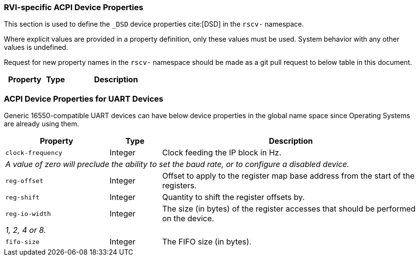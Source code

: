 [[acpi-props]]
=== RVI-specific ACPI Device Properties

This section is used to define the `_DSD` device properties cite:[DSD] in the `rscv-` namespace.

Where explicit values are provided in a property definition, only these values must be used. System behavior with any other values is undefined.

Request for new property names in the `rscv-` namespace should be made as a git pull request to below table in this document.

[width=100%]
[%header, cols="10,5,25"]
|===
|  Property  ^| Type | Description
|===

[[acpi-props-uart]]
=== ACPI Device Properties for UART Devices
Generic 16550-compatible UART devices can have below device properties in the global name space
since Operating Systems are already using them.

[width=100%]
[%header, cols="10,5,25"]
|===
|  Property  ^| Type | Description
| `clock-frequency` | Integer | Clock feeding the IP block in Hz.
3+| _A value of zero will preclude the ability to set the baud rate, or
to configure a disabled device._
| `reg-offset` | Integer | Offset to apply to the register map base address from the start of the registers.
| `reg-shift` | Integer | Quantity to shift the register offsets by.
| `reg-io-width` | Integer | The size (in bytes) of the register accesses that should be performed on the device.
3+| _1, 2, 4 or 8._
| `fifo-size` | Integer | The FIFO size (in bytes).
|===

